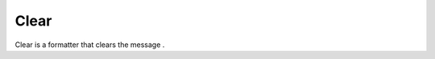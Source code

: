.. Autogenerated by Gollum RST generator (docs/generator/*.go)

Clear
=====================================================================

Clear is a formatter that clears the message .





